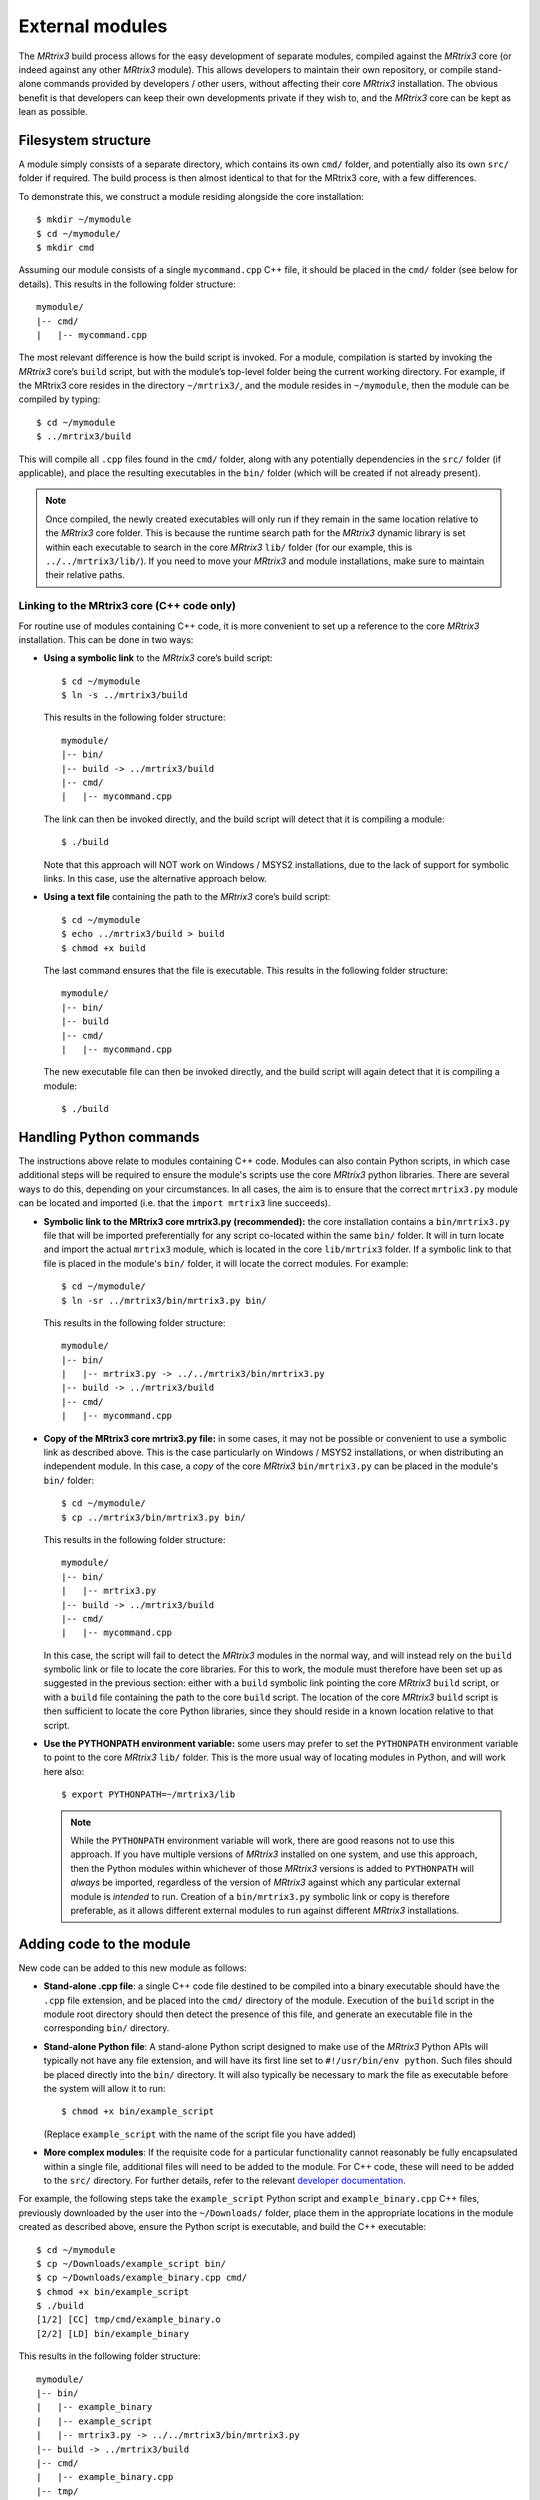 .. _external_modules:

External modules
================

The *MRtrix3* build process allows for the easy development of separate modules,
compiled against the *MRtrix3* core (or indeed against any other *MRtrix3* module).
This allows developers to maintain their own repository, or compile stand-alone
commands provided by developers / other users, without affecting their core *MRtrix3*
installation. The obvious benefit is that developers can keep their own developments
private if they wish to, and the *MRtrix3* core can be kept as lean as possible.

Filesystem structure
--------------------

A module simply consists of a separate directory, which contains its own
``cmd/`` folder, and potentially also its own ``src/`` folder if required. The
build process is then almost identical to that for the MRtrix3 core, with a few
differences.

To demonstrate this, we construct a module residing
alongside the core installation::

    $ mkdir ~/mymodule
    $ cd ~/mymodule/
    $ mkdir cmd 

Assuming our module consists of a single ``mycommand.cpp`` C++ file, it should
be placed in the ``cmd/`` folder (see below for details). This results in the
following folder structure::

    mymodule/
    |-- cmd/
    |   |-- mycommand.cpp

The most relevant difference is how the build script is invoked. For a module,
compilation is started by invoking the *MRtrix3* core’s ``build`` script, but
with the module’s top-level folder being the current working directory. For
example, if the MRtrix3 core resides in the directory ``~/mrtrix3/``, and
the module resides in ``~/mymodule``, then the module can be compiled by
typing::

    $ cd ~/mymodule
    $ ../mrtrix3/build

This will compile all ``.cpp`` files found in the ``cmd/`` folder, along with
any potentially dependencies in the ``src/`` folder (if applicable), and place
the resulting executables in the ``bin/`` folder (which will be created if not
already present).

.. note::

  Once compiled, the newly created executables will only run if they remain in
  the same location relative to the *MRtrix3* core folder. This is because the
  runtime search path for the *MRtrix3* dynamic library is set within each
  executable to search in the core *MRtrix3* ``lib/`` folder (for our example,
  this is ``../../mrtrix3/lib/``). If you need to move your *MRtrix3* and
  module installations, make sure to maintain their relative paths. 



Linking to the MRtrix3 core (C++ code only)
^^^^^^^^^^^^^^^^^^^^^^^^^^^^^^^^^^^^^^^^^^^

For routine use of modules containing C++ code, it is more convenient to set up
a reference to the core *MRtrix3* installation. This can be done in two ways:

- **Using a symbolic link** to the *MRtrix3* core’s build script::

      $ cd ~/mymodule
      $ ln -s ../mrtrix3/build

  This results in the following folder structure::

      mymodule/
      |-- bin/
      |-- build -> ../mrtrix3/build
      |-- cmd/
      |   |-- mycommand.cpp

  The link can then be invoked directly, and the build script will detect that
  it is compiling a module::

      $ ./build

  Note that this approach will NOT work on Windows / MSYS2 installations, due
  to the lack of support for symbolic links. In this case, use the alternative
  approach below.

- **Using a text file** containing the path to the *MRtrix3* core’s build script::

      $ cd ~/mymodule
      $ echo ../mrtrix3/build > build
      $ chmod +x build

  The last command ensures that the file is executable. This results in the
  following folder structure::

      mymodule/
      |-- bin/
      |-- build
      |-- cmd/
      |   |-- mycommand.cpp

  The new executable file can then be invoked directly, and the build script
  will again detect that it is compiling a module::

      $ ./build



Handling Python commands
------------------------

The instructions above relate to modules containing C++ code. Modules can also
contain Python scripts, in which case additional steps will be required to
ensure the module's scripts use the core *MRtrix3* python libraries. There are
several ways to do this, depending on your circumstances. In all cases, the aim
is to ensure that the correct ``mrtrix3.py`` module can be located and imported
(i.e. that the ``import mrtrix3`` line succeeds).

- **Symbolic link to the MRtrix3 core mrtrix3.py (recommended):** the
  core installation contains a ``bin/mrtrix3.py`` file that will be imported
  preferentially for any script co-located within the same ``bin/`` folder. It
  will in turn locate and import the actual ``mrtrix3`` module, which is
  located in the core ``lib/mrtrix3`` folder. If a symbolic link to that file
  is placed in the module's ``bin/`` folder, it will locate the correct
  modules. For example::

      $ cd ~/mymodule/
      $ ln -sr ../mrtrix3/bin/mrtrix3.py bin/

  This results in the following folder structure::

      mymodule/
      |-- bin/
      |   |-- mrtrix3.py -> ../../mrtrix3/bin/mrtrix3.py
      |-- build -> ../mrtrix3/build
      |-- cmd/
      |   |-- mycommand.cpp

- **Copy of the MRtrix3 core mrtrix3.py file:** in some cases, it may not
  be possible or convenient to use a symbolic link as described above. This is
  the case particularly on Windows / MSYS2 installations, or when distributing
  an independent module. In this case, a *copy* of the core *MRtrix3*
  ``bin/mrtrix3.py`` can be placed in the module's ``bin/`` folder::

      $ cd ~/mymodule/
      $ cp ../mrtrix3/bin/mrtrix3.py bin/

  This results in the following folder structure::

      mymodule/
      |-- bin/
      |   |-- mrtrix3.py
      |-- build -> ../mrtrix3/build
      |-- cmd/
      |   |-- mycommand.cpp

  In this case, the script will fail to detect the *MRtrix3* modules in the
  normal way, and will instead rely on the ``build`` symbolic link or file to
  locate the core libraries. For this to work, the module must therefore have
  been set up as suggested in the previous section: either with a ``build``
  symbolic link pointing the core *MRtrix3* ``build`` script, or with a
  ``build`` file containing the path to the core ``build`` script. The location
  of the core *MRtrix3* ``build`` script is then sufficient to locate the core
  Python libraries, since they should reside in a known location relative to
  that script.

- **Use the PYTHONPATH environment variable:** some users may prefer to
  set the ``PYTHONPATH`` environment variable to point to the core *MRtrix3*
  ``lib/`` folder. This is the more usual way of locating modules in Python,
  and will work here also::

      $ export PYTHONPATH=~/mrtrix3/lib

  .. note::
  
    While the ``PYTHONPATH`` environment variable will work, there are good
    reasons not to use this approach.  If you have multiple versions of
    *MRtrix3* installed on one system, and use this approach, then the Python
    modules within whichever of those *MRtrix3* versions is added to
    ``PYTHONPATH`` will *always* be imported, regardless of the version of
    *MRtrix3* against which any particular external module is *intended* to
    run.  Creation of a ``bin/mrtrix3.py`` symbolic link or copy is therefore
    preferable, as it allows different external modules to run against
    different *MRtrix3* installations.

Adding code to the module
-------------------------

New code can be added to this new module as follows:

- **Stand-alone .cpp file**: a single C++ code file destined to be compiled
  into a binary executable should have the ``.cpp`` file extension, and be
  placed into the ``cmd/`` directory of the module. Execution of the ``build``
  script in the module root directory should then detect the presence of
  this file, and generate an executable file in the corresponding ``bin/``
  directory.

- **Stand-alone Python file**: A stand-alone Python script designed to make use
  of the *MRtrix3* Python APIs will typically not have any file extension, and
  will have its first line set to ``#!/usr/bin/env python``. Such files should be
  placed directly into the ``bin/`` directory. It will also typically be
  necessary to mark the file as executable before the system will allow it to
  run::

    $ chmod +x bin/example_script

  (Replace ``example_script`` with the name of the script file you have added)

- **More complex modules**: If the requisite code for a particular functionality
  cannot reasonably be fully encapsulated within a single file, additional
  files will need to be added to the module. For C++ code, these will need to
  be added to the ``src/`` directory. For further details, refer to the
  relevant `developer documentation <http://www.mrtrix.org/developer-documentation/module_howto.html>`__.

For example, the following steps take the ``example_script`` Python script and
``example_binary.cpp`` C++ files, previously downloaded by the user into the
``~/Downloads/`` folder, place them in the appropriate locations in the module
created as described above, ensure the Python script is executable, and build
the C++ executable::

    $ cd ~/mymodule
    $ cp ~/Downloads/example_script bin/
    $ cp ~/Downloads/example_binary.cpp cmd/
    $ chmod +x bin/example_script
    $ ./build
    [1/2] [CC] tmp/cmd/example_binary.o
    [2/2] [LD] bin/example_binary

This results in the following folder structure::

    mymodule/
    |-- bin/
    |   |-- example_binary
    |   |-- example_script
    |   |-- mrtrix3.py -> ../../mrtrix3/bin/mrtrix3.py
    |-- build -> ../mrtrix3/build
    |-- cmd/
    |   |-- example_binary.cpp
    |-- tmp/
    |   |-- (directories)

Both example command executables -- ``example_binary`` and ``example_script``
-- now reside in directory ``~/mymodule/bin/``. The ``example_binary``
executable will be linked against the core *MRtrix3* library (in the
``~/mrtrix3/lib`` folder), and the ``example_script`` Python script will
import modules from the core *MRtrix3* Python module (in the
``~/mrtrix3/lib/mrtrix3`` folder) -- neither will run if these libraries
are not found.

Adding modules to ``PATH``
--------------------------

Because these binaries are not placed into the same directory as those provided
as part of the core *MRtrix3* installation, simply typing the name of the command
into the terminal will not work, as your system will not yet be configured to
look for executable files in this new location. You can solve this in one of three
ways:

   1. Provide the *full path* to the binary file when executing it. So for
      instance, instead of typing::

         $ example_binary argument1 argument2 ...

      you would use::

         $ ~/mymodule/bin/example_binary argument1 argument2 ...

      While this may be inconvenient in some circumstances, in others it can
      be beneficial, as it is entirely explicit and clear as to exactly which
      version of the command is being run. This is especially useful when
      experimenting with different versions of a command, where the name of the
      command has not changed.

   2. Use the ``set_path`` script provided with *MRtrix3* to automatically add
      the location of the module's ``bin/`` directory to ``PATH`` whenever a
      terminal session is created. To do this, execute your core *MRtrix3*
      installation's ``set_path`` script while residing in the top-level
      directory of the module::

         $ cd ~/mymodule
         $ ../mrtrix3/set_path

   3. Manually add the location of the ``bin/`` directory of this new module to
      your system's ``PATH`` environment variable. Most likely you will want this
      location to be already stored within ``PATH`` whenever you open a new
      terminal; therefore you will most likely want to add a line such as that
      below to the appropriate configuration file for your system (e.g.
      ``~/.bashrc`` or ``~/.bash_profile``; the appropriate file will depend
      on your particular system)::

         $ export PATH=~/mymodule/bin:$PATH

      Obviously you will need to modify this line according to the location on
      your file system where you have installed the module.

